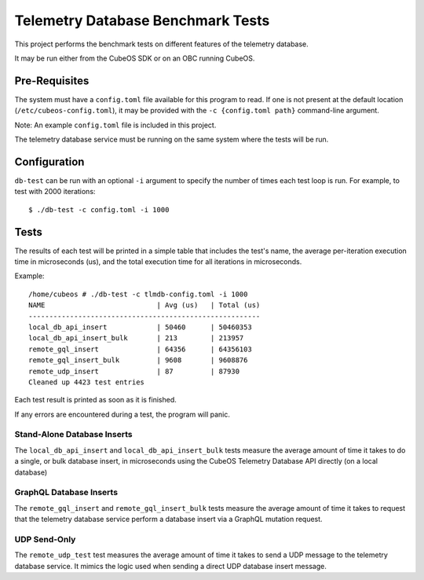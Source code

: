 Telemetry Database Benchmark Tests
==================================

This project performs the benchmark tests on different features of the telemetry database.

It may be run either from the CubeOS SDK or on an OBC running CubeOS.

Pre-Requisites
--------------

The system must have a ``config.toml`` file available for this program to read.
If one is not present at the default location (``/etc/cubeos-config.toml``), 
it may be provided with the ``-c {config.toml path}`` command-line argument.

Note: An example ``config.toml`` file is included in this project.

The telemetry database service must be running on the same system where the tests will be run.

Configuration
-------------

``db-test`` can be run with an optional ``-i`` argument to specify the number of times each
test loop is run. For example, to test with 2000 iterations::

    $ ./db-test -c config.toml -i 1000


Tests
-----
The results of each test will be printed in a simple table that includes the test's name, the
average per-iteration execution time in microseconds (us), and the total execution time for all
iterations in microseconds.

Example::

   /home/cubeos # ./db-test -c tlmdb-config.toml -i 1000
   NAME                           | Avg (us)   | Total (us)
   --------------------------------------------------------
   local_db_api_insert            | 50460      | 50460353
   local_db_api_insert_bulk       | 213        | 213957
   remote_gql_insert              | 64356      | 64356103
   remote_gql_insert_bulk         | 9608       | 9608876
   remote_udp_insert              | 87         | 87930
   Cleaned up 4423 test entries

Each test result is printed as soon as it is finished.

If any errors are encountered during a test, the program will panic.

Stand-Alone Database Inserts
~~~~~~~~~~~~~~~~~~~~~~~~~~~~

The ``local_db_api_insert`` and ``local_db_api_insert_bulk`` tests measure the average amount of
time it takes to do a single, or bulk database insert, in microseconds using the CubeOS Telemetry
Database API directly (on a local database)

GraphQL Database Inserts
~~~~~~~~~~~~~~~~~~~~~~~~

The ``remote_gql_insert`` and ``remote_gql_insert_bulk`` tests measure the average amount of time
it takes to request that the telemetry database service perform a database insert via a GraphQL
mutation request.

UDP Send-Only
~~~~~~~~~~~~~

The ``remote_udp_test``  test measures the average amount of time it takes to send a UDP message
to the telemetry database service.  It mimics the logic used when sending a direct UDP database
insert message.
